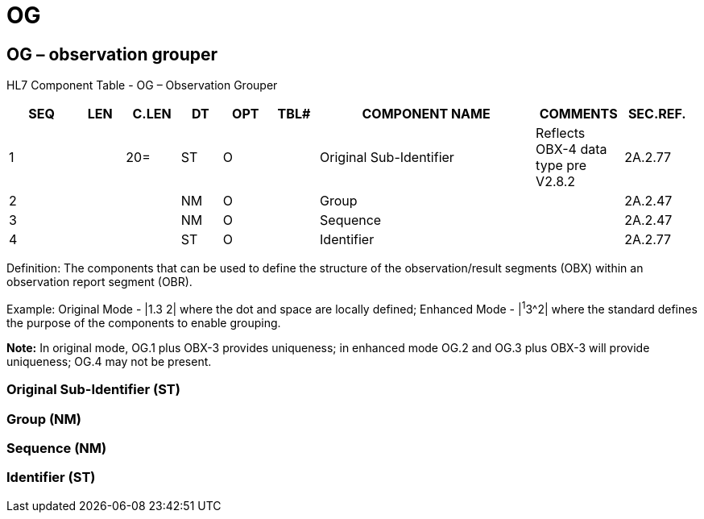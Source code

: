 = OG
:render_as: Level3
:v291_section: 2A.2.50+

== OG – observation grouper

HL7 Component Table - OG – Observation Grouper

[width="99%",cols="10%,7%,8%,6%,7%,7%,32%,13%,10%",options="header",]

|===

|SEQ |LEN |C.LEN |DT |OPT |TBL# |COMPONENT NAME |COMMENTS |SEC.REF.

|1 | |20= |ST |O | |Original Sub-Identifier |Reflects OBX-4 data type pre V2.8.2 |2A.2.77

|2 | | |NM |O | |Group | |2A.2.47

|3 | | |NM |O | |Sequence | |2A.2.47

|4 | | |ST |O | |Identifier | |2A.2.77

|===

Definition: The components that can be used to define the structure of the observation/result segments (OBX) within an observation report segment (OBR).

Example: Original Mode - |1.3 2| where the dot and space are locally defined; Enhanced Mode - |^1^3^2| where the standard defines the purpose of the components to enable grouping.

*Note:* In original mode, OG.1 plus OBX-3 provides uniqueness; in enhanced mode OG.2 and OG.3 plus OBX-3 will provide uniqueness; OG.4 may not be present.

=== Original Sub-Identifier (ST)

=== Group (NM)

=== Sequence (NM)

=== Identifier (ST)

